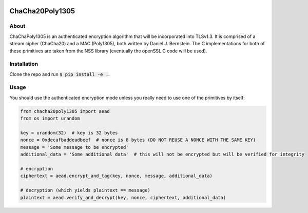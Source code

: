 .. image:: https://travis-ci.org/AntonKueltz/ChaCha20Poly1305.svg?branch=master
    :target: https://travis-ci.org/AntonKueltz/ChaCha20Poly1305
    
================
ChaCha20Poly1305
================
About
-----

ChaChaPoly1305 is an authenticated encryption algorithm that will be incorporated into TLSv1.3. It is comprised of a stream cipher (ChaCha20) and a MAC (Poly1305), both written by Daniel J. Bernstein. The C implementations for both of these primitives are taken from the NSS library (eventually the openSSL C code will be used).

Installation
------------

Clone the repo and run :code:`$ pip install -e .`.

Usage
-----

You should use the authenticated encryption mode unless you really need to use one of the primitives by itself:

.. code:: python

    from chacha20poly1305 import aead
    from os import urandom
    
    key = urandom(32)  # key is 32 bytes
    nonce = 0xdecafbaddeadbeef  # nonce is 8 bytes (DO NOT REUSE A NONCE WITH THE SAME KEY)
    message = 'Some message to be encrypted'
    additional_data = 'Some additional data'  # this will not be encrypted but will be verified for integrity
    
    # encryption
    ciphertext = aead.encrypt_and_tag(key, nonce, message, additional_data)
    
    # decryption (which yields plaintext == message)
    plaintext = aead.verify_and_decrypt(key, nonce, ciphertext, additional_data)
    

